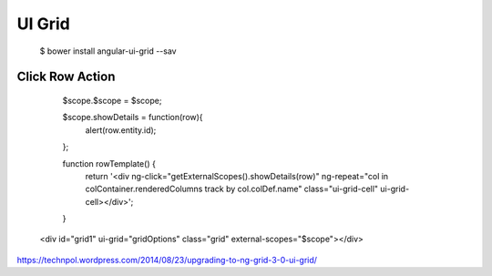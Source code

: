 ==============================================================================
UI Grid
==============================================================================

  $ bower install angular-ui-grid --sav


Click Row Action
----------------


      $scope.$scope = $scope;

      $scope.showDetails = function(row){
        alert(row.entity.id);
      };

      function rowTemplate() {
        return '<div ng-click="getExternalScopes().showDetails(row)" ng-repeat="col in colContainer.renderedColumns track by col.colDef.name" class="ui-grid-cell" ui-grid-cell></div>';
      }

    <div id="grid1" ui-grid="gridOptions" class="grid" external-scopes="$scope"></div>


https://technpol.wordpress.com/2014/08/23/upgrading-to-ng-grid-3-0-ui-grid/
